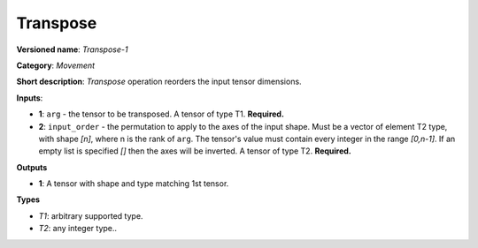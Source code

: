 ---------
Transpose
---------

**Versioned name**: *Transpose-1*

**Category**: *Movement*

**Short description**: *Transpose* operation reorders the input tensor
dimensions.

**Inputs**:

* **1**:  ``arg`` - the tensor to be transposed. A tensor of type T1.
  **Required.**
* **2**:  ``input_order`` - the permutation to apply to the axes of the input
  shape. Must be a vector of element T2 type, with shape *[n]*, where n is
  the rank of ``arg``. The tensor's value must contain every integer in the
  range *[0,n-1]*. If an empty list is specified *[]* then the axes will be
  inverted. A tensor of type T2. **Required.**

**Outputs**

* **1**:  A tensor with shape and type matching 1st tensor.

**Types**

* *T1*: arbitrary supported type.
* *T2*: any integer type..
